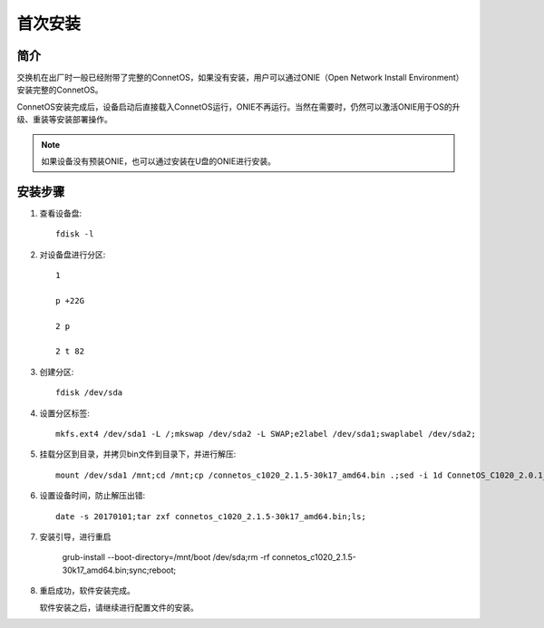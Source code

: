 首次安装
=======================================

简介
---------------------------------------
交换机在出厂时一般已经附带了完整的ConnetOS，如果没有安装，用户可以通过ONIE（Open Network Install Environment）安装完整的ConnetOS。

ConnetOS安装完成后，设备启动后直接载入ConnetOS运行，ONIE不再运行。当然在需要时，仍然可以激活ONIE用于OS的升级、重装等安装部署操作。

.. note::
 如果设备没有预装ONIE，也可以通过安装在U盘的ONIE进行安装。

安装步骤
---------------------------------------

#. 查看设备盘::

    fdisk -l

#. 对设备盘进行分区::

    1

    p +22G

    2 p

    2 t 82

#. 创建分区::

    fdisk /dev/sda

#. 设置分区标签::

    mkfs.ext4 /dev/sda1 -L /;mkswap /dev/sda2 -L SWAP;e2label /dev/sda1;swaplabel /dev/sda2;

#. 挂载分区到目录，并拷贝bin文件到目录下，并进行解压::

    mount /dev/sda1 /mnt;cd /mnt;cp /connetos_c1020_2.1.5-30k17_amd64.bin .;sed -i 1d ConnetOS_C1020_2.0.1_43D18.bin;

#. 设置设备时间，防止解压出错::

    date -s 20170101;tar zxf connetos_c1020_2.1.5-30k17_amd64.bin;ls;

#. 安装引导，进行重启

    grub-install --boot-directory=/mnt/boot /dev/sda;rm -rf connetos_c1020_2.1.5-30k17_amd64.bin;sync;reboot;

#. 重启成功，软件安装完成。

   软件安装之后，请继续进行配置文件的安装。

